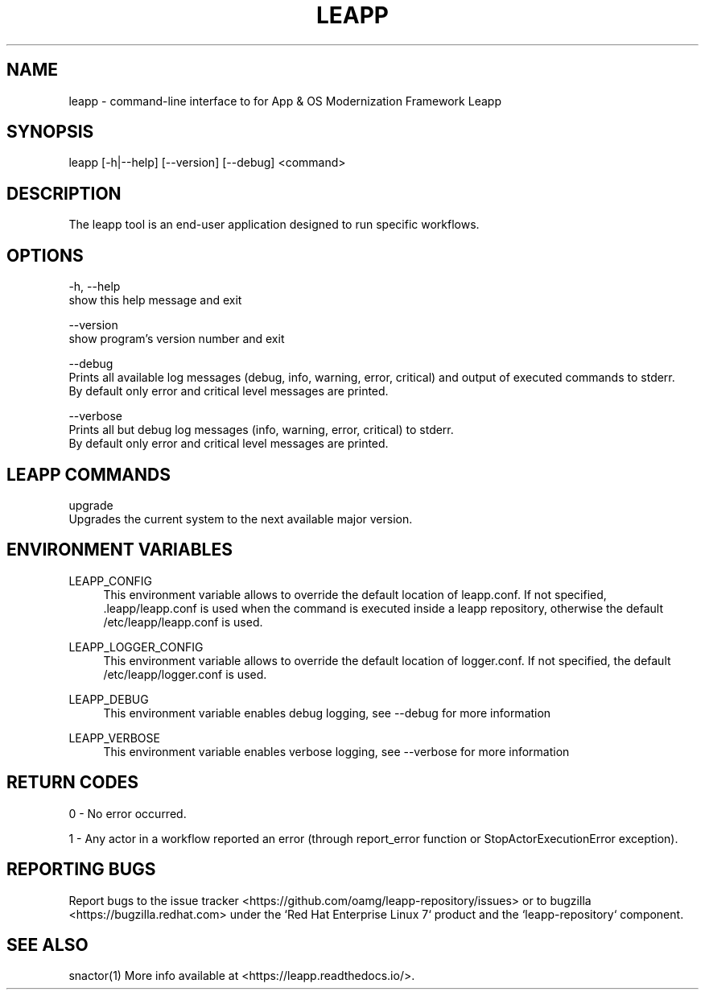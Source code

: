 .TH LEAPP "1" "23/01/2019" "leapp 0.5.0" "User Commands"
.SH NAME
leapp - command-line interface to for App & OS Modernization Framework Leapp
.SH SYNOPSIS
leapp [-h|--help] [--version] [--debug] <command>
.SH DESCRIPTION
The leapp tool is an end-user application designed to run specific workflows.
.SH OPTIONS
-h, --help
    show this help message and exit

--version
    show program's version number and exit

--debug
    Prints all available log messages (debug, info, warning, error, critical) and output of executed commands to stderr.
    By default only error and critical level messages are printed.

--verbose
    Prints all but debug log messages (info, warning, error, critical) to stderr.
    By default only error and critical level messages are printed.

.SH "LEAPP COMMANDS"
upgrade
    Upgrades the current system to the next available major version.
.SH "ENVIRONMENT VARIABLES"
LEAPP_CONFIG
.RS 4
This environment variable allows to override the default location of leapp.conf. If not specified, .leapp/leapp.conf is used when the command is executed inside a leapp repository, otherwise the default /etc/leapp/leapp.conf is used.
.RE

LEAPP_LOGGER_CONFIG
.RS 4
This environment variable allows to override the default location of logger.conf. If not specified, the default /etc/leapp/logger.conf is used.
.RE

LEAPP_DEBUG
.RS 4
This environment variable enables debug logging, see --debug for more information
.RE

LEAPP_VERBOSE
.RS 4
This environment variable enables verbose logging, see --verbose for more information
.RE

.SH "RETURN CODES"

0 - No error occurred.

1 - Any actor in a workflow reported an error (through report_error function or StopActorExecutionError exception).


.SH "REPORTING BUGS"
Report bugs to the issue tracker <https://github.com/oamg/leapp-repository/issues> or to bugzilla <https://bugzilla.redhat.com> under the `Red Hat Enterprise Linux 7` product and the `leapp-repository` component.

.SH "SEE ALSO"
snactor(1)
More info available at <https://leapp.readthedocs.io/>.
